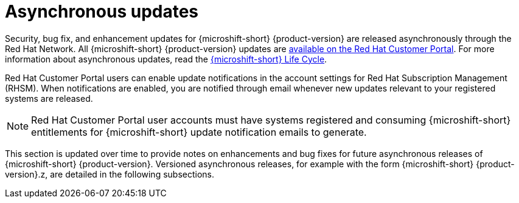 // Module included in the following assemblies:
//
//microshift_release_notes/microshift-4-20-release-notes.adoc

:_mod-docs-content-type: CONCEPT
[id="microshift-4-20-asynchronous-updates_{context}"]
= Asynchronous updates

[role="_abstract"]
Security, bug fix, and enhancement updates for {microshift-short} {product-version} are released asynchronously through the Red{nbsp}Hat Network. All {microshift-short} {product-version} updates are https://access.redhat.com/downloads/content/290/[available on the Red{nbsp}Hat Customer Portal]. For more information about asynchronous updates, read the https://access.redhat.com/product-life-cycles?product=Red%20Hat%20build%20of%20Microshift,Red%20Hat%20Device%20Edge[{microshift-short} Life Cycle].

Red{nbsp}Hat Customer Portal users can enable update notifications in the account settings for Red{nbsp}Hat Subscription Management (RHSM). When notifications are enabled, you are notified through email whenever new updates relevant to your registered systems are released.

[NOTE]
====
Red{nbsp}Hat Customer Portal user accounts must have systems registered and consuming {microshift-short} entitlements for {microshift-short} update notification emails to generate.
====

This section is updated over time to provide notes on enhancements and bug fixes for future asynchronous releases of {microshift-short} {product-version}. Versioned asynchronous releases, for example with the form {microshift-short} {product-version}.z, are detailed in the following subsections.
